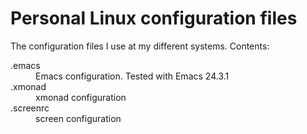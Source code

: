 
* Personal Linux configuration files

The configuration files I use at my different systems. Contents:

  - .emacs :: Emacs configuration. Tested with Emacs 24.3.1
  - .xmonad :: xmonad configuration
  - .screenrc :: screen configuration
